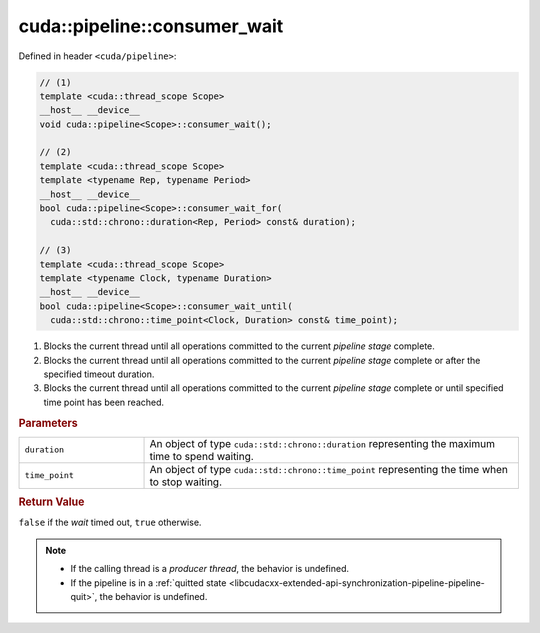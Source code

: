 .. _libcudacxx-extended-api-synchronization-pipeline-pipeline-consumer-wait:

cuda::pipeline::consumer_wait
=================================

Defined in header ``<cuda/pipeline>``:

.. code-block:: cuda

   // (1)
   template <cuda::thread_scope Scope>
   __host__ __device__
   void cuda::pipeline<Scope>::consumer_wait();

   // (2)
   template <cuda::thread_scope Scope>
   template <typename Rep, typename Period>
   __host__ __device__
   bool cuda::pipeline<Scope>::consumer_wait_for(
     cuda::std::chrono::duration<Rep, Period> const& duration);

   // (3)
   template <cuda::thread_scope Scope>
   template <typename Clock, typename Duration>
   __host__ __device__
   bool cuda::pipeline<Scope>::consumer_wait_until(
     cuda::std::chrono::time_point<Clock, Duration> const& time_point);

1. Blocks the current thread until all operations committed to the current *pipeline stage* complete.
2. Blocks the current thread until all operations committed to the current *pipeline stage* complete or after the
   specified timeout duration.
3. Blocks the current thread until all operations committed to the current *pipeline stage* complete or until specified
   time point has been reached.

.. rubric:: Parameters

.. list-table::
   :widths: 25 75
   :header-rows: 0

   * - ``duration``
     - An object of type ``cuda::std::chrono::duration`` representing the maximum time to spend waiting.
   * - ``time_point``
     - An object of type ``cuda::std::chrono::time_point`` representing the time when to stop waiting.


.. rubric:: Return Value

``false`` if the *wait* timed out, ``true`` otherwise.

.. note::

   - If the calling thread is a *producer thread*, the behavior is undefined.
   - If the pipeline is in a :ref:`quitted state <libcudacxx-extended-api-synchronization-pipeline-pipeline-quit>`,
     the behavior is undefined.
